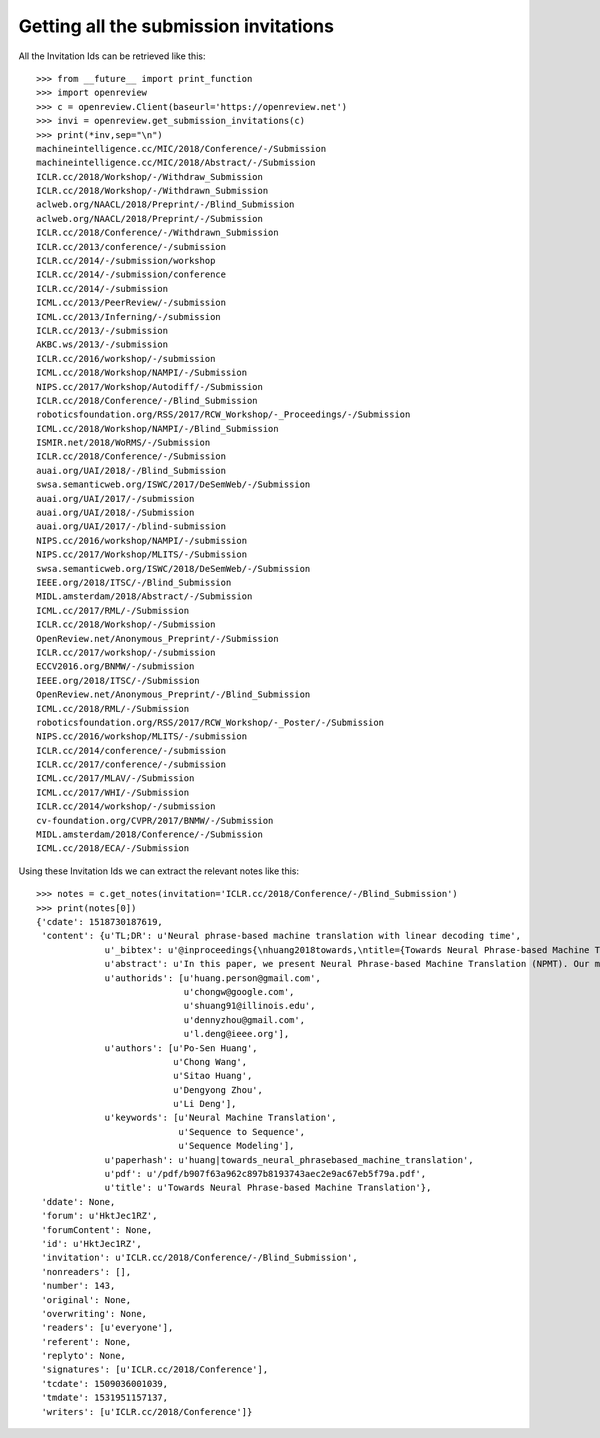 Getting all the submission invitations
========================================

All the Invitation Ids can be retrieved like this::

    >>> from __future__ import print_function
    >>> import openreview
    >>> c = openreview.Client(baseurl='https://openreview.net')
    >>> invi = openreview.get_submission_invitations(c)
    >>> print(*inv,sep="\n")
    machineintelligence.cc/MIC/2018/Conference/-/Submission
    machineintelligence.cc/MIC/2018/Abstract/-/Submission
    ICLR.cc/2018/Workshop/-/Withdraw_Submission
    ICLR.cc/2018/Workshop/-/Withdrawn_Submission
    aclweb.org/NAACL/2018/Preprint/-/Blind_Submission
    aclweb.org/NAACL/2018/Preprint/-/Submission
    ICLR.cc/2018/Conference/-/Withdrawn_Submission
    ICLR.cc/2013/conference/-/submission
    ICLR.cc/2014/-/submission/workshop
    ICLR.cc/2014/-/submission/conference
    ICLR.cc/2014/-/submission
    ICML.cc/2013/PeerReview/-/submission
    ICML.cc/2013/Inferning/-/submission
    ICLR.cc/2013/-/submission
    AKBC.ws/2013/-/submission
    ICLR.cc/2016/workshop/-/submission
    ICML.cc/2018/Workshop/NAMPI/-/Submission
    NIPS.cc/2017/Workshop/Autodiff/-/Submission
    ICLR.cc/2018/Conference/-/Blind_Submission
    roboticsfoundation.org/RSS/2017/RCW_Workshop/-_Proceedings/-/Submission
    ICML.cc/2018/Workshop/NAMPI/-/Blind_Submission
    ISMIR.net/2018/WoRMS/-/Submission
    ICLR.cc/2018/Conference/-/Submission
    auai.org/UAI/2018/-/Blind_Submission
    swsa.semanticweb.org/ISWC/2017/DeSemWeb/-/Submission
    auai.org/UAI/2017/-/submission
    auai.org/UAI/2018/-/Submission
    auai.org/UAI/2017/-/blind-submission
    NIPS.cc/2016/workshop/NAMPI/-/submission
    NIPS.cc/2017/Workshop/MLITS/-/Submission
    swsa.semanticweb.org/ISWC/2018/DeSemWeb/-/Submission
    IEEE.org/2018/ITSC/-/Blind_Submission
    MIDL.amsterdam/2018/Abstract/-/Submission
    ICML.cc/2017/RML/-/Submission
    ICLR.cc/2018/Workshop/-/Submission
    OpenReview.net/Anonymous_Preprint/-/Submission
    ICLR.cc/2017/workshop/-/submission
    ECCV2016.org/BNMW/-/submission
    IEEE.org/2018/ITSC/-/Submission
    OpenReview.net/Anonymous_Preprint/-/Blind_Submission
    ICML.cc/2018/RML/-/Submission
    roboticsfoundation.org/RSS/2017/RCW_Workshop/-_Poster/-/Submission
    NIPS.cc/2016/workshop/MLITS/-/submission
    ICLR.cc/2014/conference/-/submission
    ICLR.cc/2017/conference/-/submission
    ICML.cc/2017/MLAV/-/Submission
    ICML.cc/2017/WHI/-/Submission
    ICLR.cc/2014/workshop/-/submission
    cv-foundation.org/CVPR/2017/BNMW/-/Submission
    MIDL.amsterdam/2018/Conference/-/Submission
    ICML.cc/2018/ECA/-/Submission

Using these Invitation Ids we can extract the relevant notes like this::

    >>> notes = c.get_notes(invitation='ICLR.cc/2018/Conference/-/Blind_Submission')
    >>> print(notes[0])
    {'cdate': 1518730187619,
     'content': {u'TL;DR': u'Neural phrase-based machine translation with linear decoding time',
                 u'_bibtex': u'@inproceedings{\nhuang2018towards,\ntitle={Towards Neural Phrase-based Machine Translation},\nauthor={Po-Sen Huang and Chong Wang and Sitao Huang and Dengyong Zhou and Li Deng},\nbooktitle={International Conference on Learning Representations},\nyear={2018},\nurl={https://openreview.net/forum?id=HktJec1RZ},\n}',
                 u'abstract': u'In this paper, we present Neural Phrase-based Machine Translation (NPMT). Our method explicitly models the phrase structures in output sequences using Sleep-WAke Networks (SWAN), a recently proposed segmentation-based sequence modeling method. To mitigate the monotonic alignment requirement of SWAN, we introduce a new layer to perform (soft) local reordering of input sequences. Different from existing neural machine translation (NMT) approaches, NPMT does not use attention-based decoding mechanisms.  Instead, it directly outputs phrases in a sequential order and can decode in linear time. Our experiments show that NPMT achieves superior performances on IWSLT 2014 German-English/English-German and IWSLT 2015 English-Vietnamese machine translation tasks compared with strong NMT baselines. We also observe that our method produces meaningful phrases in output languages.',
                 u'authorids': [u'huang.person@gmail.com',
                                u'chongw@google.com',
                                u'shuang91@illinois.edu',
                                u'dennyzhou@gmail.com',
                                u'l.deng@ieee.org'],
                 u'authors': [u'Po-Sen Huang',
                              u'Chong Wang',
                              u'Sitao Huang',
                              u'Dengyong Zhou',
                              u'Li Deng'],
                 u'keywords': [u'Neural Machine Translation',
                               u'Sequence to Sequence',
                               u'Sequence Modeling'],
                 u'paperhash': u'huang|towards_neural_phrasebased_machine_translation',
                 u'pdf': u'/pdf/b907f63a962c897b8193743aec2e9ac67eb5f79a.pdf',
                 u'title': u'Towards Neural Phrase-based Machine Translation'},
     'ddate': None,
     'forum': u'HktJec1RZ',
     'forumContent': None,
     'id': u'HktJec1RZ',
     'invitation': u'ICLR.cc/2018/Conference/-/Blind_Submission',
     'nonreaders': [],
     'number': 143,
     'original': None,
     'overwriting': None,
     'readers': [u'everyone'],
     'referent': None,
     'replyto': None,
     'signatures': [u'ICLR.cc/2018/Conference'],
     'tcdate': 1509036001039,
     'tmdate': 1531951157137,
     'writers': [u'ICLR.cc/2018/Conference']}
    